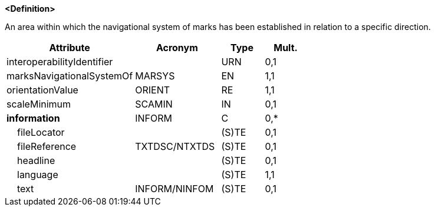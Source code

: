 **<Definition>**

An area within which the navigational system of marks has been established in relation to a specific direction.

[cols="3,2,1,1", options="header"]
|===
|Attribute |Acronym |Type |Mult.

|interoperabilityIdentifier||URN|0,1
|[.red]#marksNavigationalSystemOf#|MARSYS|EN|1,1
|[.red]#orientationValue#|ORIENT|RE|1,1
|scaleMinimum|SCAMIN|IN|0,1
|**information**|INFORM|C|0,*
|    fileLocator||(S)TE|0,1
|    fileReference|TXTDSC/NTXTDS|(S)TE|0,1
|    headline||(S)TE|0,1
|    [.red]#language#||(S)TE|1,1
|    text|INFORM/NINFOM|(S)TE|0,1
|===

// include::../features_rules/LocalDirectionOfBuoyage_rules.adoc[tag=LocalDirectionOfBuoyage]
